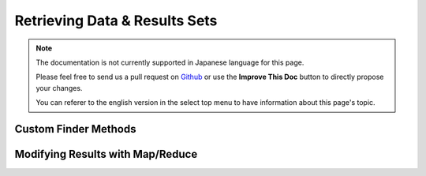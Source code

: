 Retrieving Data & Results Sets
##############################

.. php:namespace:: Cake\ORM

.. php:class:: Table

.. note::
    The documentation is not currently supported in Japanese language for this
    page.

    Please feel free to send us a pull request on
    `Github <https://github.com/cakephp/docs>`_ or use the **Improve This Doc**
    button to directly propose your changes.

    You can referer to the english version in the select top menu to have
    information about this page's topic.

.. _custom-find-methods:

Custom Finder Methods
=====================

.. _map-reduce:

Modifying Results with Map/Reduce
=================================
